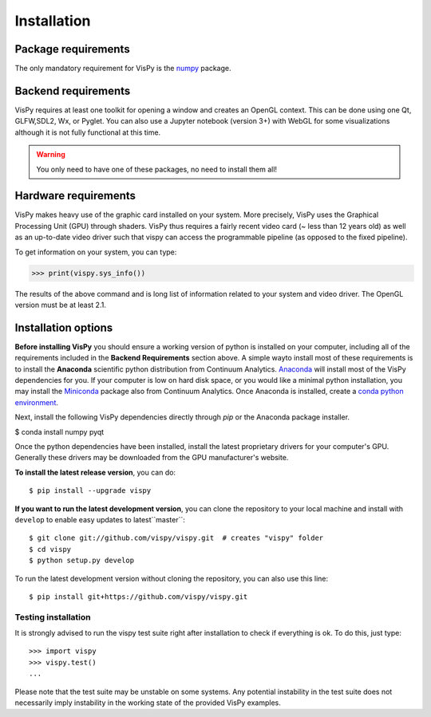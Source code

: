 ============
Installation
============


Package requirements
====================

The only mandatory requirement for VisPy is the `numpy <http://numpy.org>`_
package.


Backend requirements
====================

VisPy requires at least one toolkit for opening a window and creates an OpenGL
context. This can be done using one Qt, GLFW,SDL2, Wx, or Pyglet. You can also
use a Jupyter notebook (version 3+) with WebGL for some visualizations although
it is not fully functional at this time.

.. warning::

   You only need to have one of these packages, no need to install them all!


Hardware requirements
=====================

VisPy makes heavy use of the graphic card installed on your system. More
precisely, VisPy uses the Graphical Processing Unit (GPU) through
shaders. VisPy thus requires a fairly recent video card (~ less than 12 years
old) as well as an up-to-date video driver such that vispy can access the
programmable pipeline (as opposed to the fixed pipeline).

To get information on your system, you can type:

.. code-block:: python

   >>> print(vispy.sys_info())

The results of the above command and is long list of information related to
your system and video driver. The OpenGL version must be at least 2.1.


Installation options
====================

**Before installing VisPy** you should ensure a working version of python is
installed on your computer, including all of the requirements included in the
**Backend Requirements** section above. A simple wayto install most of these
requirements is to install the **Anaconda** scientific python distribution
from Continuum Analytics.
`Anaconda <https://www.anaconda.com/download/#macos>`_ will
install most of the VisPy dependencies for you. If your computer is low on hard
disk space, or you would like a minimal python installation, you may install
the `Miniconda <https://conda.io/miniconda.html>`_ package also from
Continuum Analytics. Once Anaconda is installed, create a
`conda python environment <https://conda.io/docs/user-guide/tasks/manage-python.html>`_.

Next, install the following VisPy dependencies directly through `pip` or the Anaconda package installer.

$ conda install numpy pyqt

Once the python dependencies have been installed, install the latest
proprietary drivers for your computer's GPU. Generally these drivers may be
downloaded from the GPU manufacturer's website.

**To install the latest release version**, you can do::

   $ pip install --upgrade vispy

**If you want to run the latest development version**, you can clone the
repository to your local machine and install with ``develop`` to enable easy
updates to latest``master``::

   $ git clone git://github.com/vispy/vispy.git  # creates "vispy" folder
   $ cd vispy
   $ python setup.py develop

To run the latest development version without cloning the repository, you
can also use this line::

   $ pip install git+https://github.com/vispy/vispy.git


Testing installation
--------------------

It is strongly advised to run the vispy test suite right after installation to
check if everything is ok. To do this, just type::

   >>> import vispy
   >>> vispy.test()
   ...

Please note that the test suite may be unstable on some systems. Any potential instability in the test suite does not necessarily imply instability in the working state of the provided VisPy examples.
